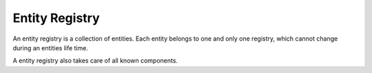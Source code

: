 ***************
Entity Registry
***************

An entity registry is a collection of entities. Each entity belongs to 
one and only one registry, which cannot change during an entities life 
time.

A entity registry also takes care of all known components. 

.. doxygenclass:: mge::entity::registry
    :members:
